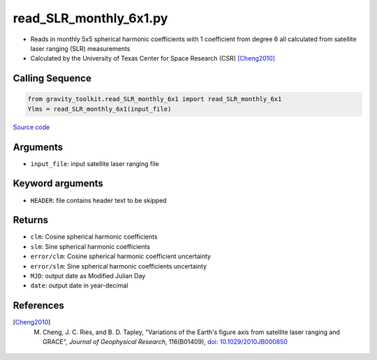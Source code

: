 =======================
read_SLR_monthly_6x1.py
=======================

- Reads in monthly 5x5 spherical harmonic coefficients with 1 coefficient from degree 6 all calculated from satellite laser ranging (SLR) measurements
- Calculated by the University of Texas Center for Space Research (CSR) [Cheng2010]_

Calling Sequence
################

.. code-block:: python

    from gravity_toolkit.read_SLR_monthly_6x1 import read_SLR_monthly_6x1
    Ylms = read_SLR_monthly_6x1(input_file)

`Source code`__

.. __: https://github.com/tsutterley/read-GRACE-harmonics/blob/main/gravity_toolkit/read_SLR_monthly_6x1.py

Arguments
#########

- ``input_file``: input satellite laser ranging file

Keyword arguments
#################

- ``HEADER``: file contains header text to be skipped

Returns
#######

- ``clm``: Cosine spherical harmonic coefficients
- ``slm``: Sine spherical harmonic coefficients
- ``error/clm``: Cosine spherical harmonic coefficient uncertainty
- ``error/slm``: Sine spherical harmonic coefficients uncertainty
- ``MJD``: output date as Modified Julian Day
- ``date``: output date in year-decimal

References
##########

.. [Cheng2010] M. Cheng, J. C. Ries, and B. D. Tapley, "Variations of the Earth's figure axis from satellite laser ranging and GRACE", *Journal of Geophysical Research*, 116(B01409), `doi: 10.1029/2010JB000850 <https://doi.org/10.1029/2010JB000850>`_
